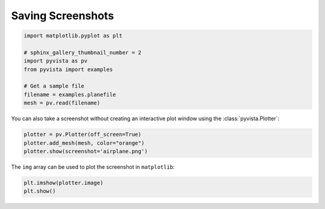 
.. DO NOT EDIT.
.. THIS FILE WAS AUTOMATICALLY GENERATED BY SPHINX-GALLERY.
.. TO MAKE CHANGES, EDIT THE SOURCE PYTHON FILE:
.. "examples/02-plot/screenshot.py"
.. LINE NUMBERS ARE GIVEN BELOW.

.. only:: html

    .. note::
        :class: sphx-glr-download-link-note

        Click :ref:`here <sphx_glr_download_examples_02-plot_screenshot.py>`
        to download the full example code

.. rst-class:: sphx-glr-example-title

.. _sphx_glr_examples_02-plot_screenshot.py:


Saving Screenshots
~~~~~~~~~~~~~~~~~~

.. GENERATED FROM PYTHON SOURCE LINES 5-16

.. code-block:: default

    import matplotlib.pyplot as plt

    # sphinx_gallery_thumbnail_number = 2
    import pyvista as pv
    from pyvista import examples

    # Get a sample file
    filename = examples.planefile
    mesh = pv.read(filename)









.. GENERATED FROM PYTHON SOURCE LINES 17-19

You can also take a screenshot without creating an interactive plot window
using the :class:`pyvista.Plotter`:

.. GENERATED FROM PYTHON SOURCE LINES 19-24

.. code-block:: default


    plotter = pv.Plotter(off_screen=True)
    plotter.add_mesh(mesh, color="orange")
    plotter.show(screenshot='airplane.png')




.. image-sg:: /examples/02-plot/images/sphx_glr_screenshot_001.png
   :alt: screenshot
   :srcset: /examples/02-plot/images/sphx_glr_screenshot_001.png
   :class: sphx-glr-single-img





.. GENERATED FROM PYTHON SOURCE LINES 25-26

The ``img`` array can be used to plot the screenshot in ``matplotlib``:

.. GENERATED FROM PYTHON SOURCE LINES 26-29

.. code-block:: default


    plt.imshow(plotter.image)
    plt.show()



.. image-sg:: /examples/02-plot/images/sphx_glr_screenshot_002.png
   :alt: screenshot
   :srcset: /examples/02-plot/images/sphx_glr_screenshot_002.png
   :class: sphx-glr-single-img






.. rst-class:: sphx-glr-timing

   **Total running time of the script:** ( 0 minutes  0.569 seconds)


.. _sphx_glr_download_examples_02-plot_screenshot.py:


.. only :: html

 .. container:: sphx-glr-footer
    :class: sphx-glr-footer-example



  .. container:: sphx-glr-download sphx-glr-download-python

     :download:`Download Python source code: screenshot.py <screenshot.py>`



  .. container:: sphx-glr-download sphx-glr-download-jupyter

     :download:`Download Jupyter notebook: screenshot.ipynb <screenshot.ipynb>`


.. only:: html

 .. rst-class:: sphx-glr-signature

    `Gallery generated by Sphinx-Gallery <https://sphinx-gallery.github.io>`_
